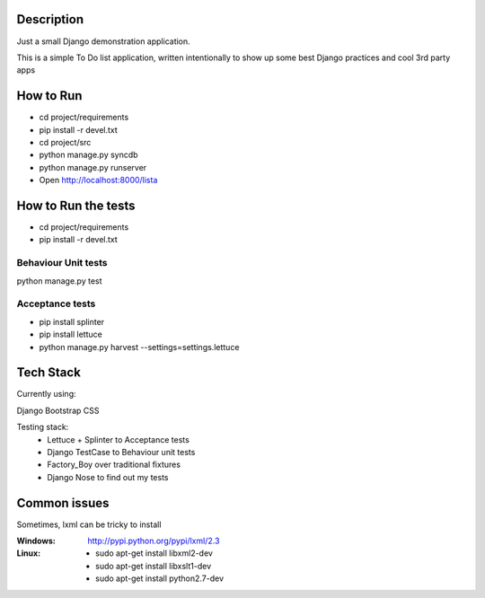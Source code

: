 Description
===========

Just a small Django demonstration application.

This is a simple To Do list application,
written intentionally to show up some best Django practices and cool 3rd party apps


How to Run
==========

* cd project/requirements
* pip install -r devel.txt
 
* cd project/src
* python manage.py syncdb
* python manage.py runserver
* Open http://localhost:8000/lista


How to Run the tests
====================

* cd project/requirements
* pip install -r devel.txt

Behaviour Unit tests
~~~~~~~~~~~~~~~~~~~~

python manage.py test

Acceptance tests
~~~~~~~~~~~~~~~~

* pip install splinter
* pip install lettuce
* python manage.py harvest --settings=settings.lettuce


Tech Stack
==========

Currently using:

Django
Bootstrap CSS

Testing stack:
    * Lettuce + Splinter to Acceptance tests
    * Django TestCase to Behaviour unit tests
    * Factory_Boy over traditional fixtures
    * Django Nose to find out my tests


Common issues
=============

Sometimes, lxml can be tricky to install

:Windows: http://pypi.python.org/pypi/lxml/2.3
:Linux: 
    * sudo apt-get install libxml2-dev
    * sudo apt-get install libxslt1-dev
    * sudo apt-get install python2.7-dev

